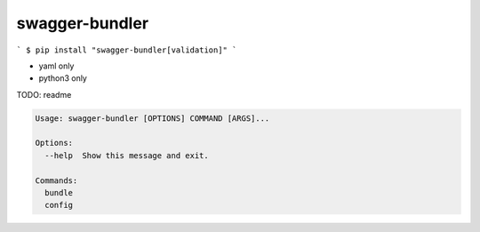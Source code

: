 swagger-bundler
========================================

```
$ pip install "swagger-bundler[validation]"
```

- yaml only
- python3 only

TODO: readme

.. code-block::

  Usage: swagger-bundler [OPTIONS] COMMAND [ARGS]...

  Options:
    --help  Show this message and exit.

  Commands:
    bundle
    config





